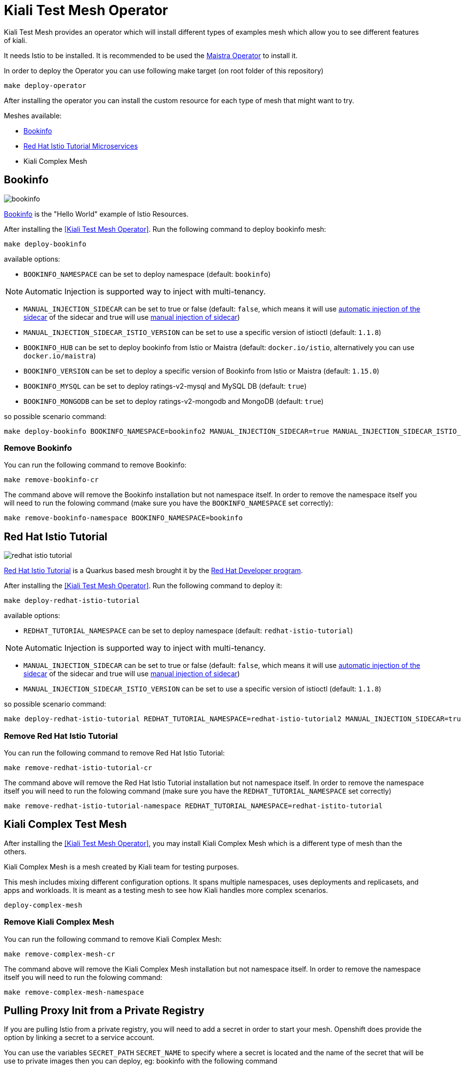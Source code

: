 
= Kiali Test Mesh Operator

Kiali Test Mesh provides an operator which will install different types of examples mesh which allow you to see different features of kiali.

It needs Istio to be installed. It is recommended to be used the link:https://github.com/Maistra/istio-operator#maistra-istio-operator][Maistra Operator] to install it.

In order to deploy the Operator you can use following make target (on root folder of this repository)

[source,shell]
----
make deploy-operator
----

After installing the operator you can install the custom resource for each type of mesh that might want to try.

Meshes available:

- link:https://preliminary.istio.io/docs/examples/bookinfo/[Bookinfo]
- link:https://github.com/redhat-developer-demos/istio-tutorial[Red Hat Istio Tutorial Microservices]
- Kiali Complex Mesh


== Bookinfo

image::images/bookinfo.png[]

link:https://preliminary.istio.io/docs/examples/bookinfo/[Bookinfo] is the "Hello World" example of Istio Resources.

After installing the <<Kiali Test Mesh Operator>>. Run the following command to deploy bookinfo mesh:

[source,shell]
----
make deploy-bookinfo
----

available options:

- `BOOKINFO_NAMESPACE` can be set to deploy namespace (default: `bookinfo`)

[NOTE]
Automatic Injection is supported way to inject with multi-tenancy.

- `MANUAL_INJECTION_SIDECAR` can be set to true or false (default: `false`, which means it will use link:https://preliminary.istio.io/docs/setup/kubernetes/additional-setup/sidecar-injection#automatic-sidecar-injection[automatic injection of the sidecar] of the sidecar and true will use link:https://preliminary.istio.io/docs/setup/kubernetes/additional-setup/sidecar-injection/#manual-sidecar-injection[manual injection of sidecar])

- `MANUAL_INJECTION_SIDECAR_ISTIO_VERSION` can be set to use a specific version of istioctl (default: `1.1.8`)


- `BOOKINFO_HUB` can be set to deploy bookinfo from Istio or Maistra (default: `docker.io/istio`, alternatively you can use `docker.io/maistra`)

- `BOOKINFO_VERSION` can be set to deploy a specific version of Bookinfo from Istio or Maistra (default: `1.15.0`)

- `BOOKINFO_MYSQL` can be set to deploy ratings-v2-mysql and MySQL DB (default: `true`)

- `BOOKINFO_MONGODB` can be set to deploy ratings-v2-mongodb and MongoDB (default: `true`)

so possible scenario command:

[source,shell]
----
make deploy-bookinfo BOOKINFO_NAMESPACE=bookinfo2 MANUAL_INJECTION_SIDECAR=true MANUAL_INJECTION_SIDECAR_ISTIO_VERSION=1.1.8 BOOKINFO_HUB=docker.io/istio BOOKINFO_VERSION=1.15.0 BOOKINFO_MYSQL=true BOOKINFO_MONGODB=true
----


=== Remove Bookinfo

You can run the following command to remove Bookinfo:

[source,shell]
----
make remove-bookinfo-cr
----

The command above will remove the Bookinfo installation but not namespace itself. In order to remove the namespace itself you will need to run the folowing command (make sure you have the `BOOKINFO_NAMESPACE` set correctly):

[source,shell]
----
make remove-bookinfo-namespace BOOKINFO_NAMESPACE=bookinfo
----



== Red Hat Istio Tutorial

image::images/redhat-istio-tutorial.png[]

link:https://github.com/redhat-developer-demos/istio-tutorial[Red Hat Istio Tutorial] is a Quarkus based mesh brought it by the link:https://developers.redhat.com/[Red Hat Developer program].

After installing the <<Kiali Test Mesh Operator>>. Run the following command to deploy it:

[source,shell]
----
make deploy-redhat-istio-tutorial
----

available options:

- `REDHAT_TUTORIAL_NAMESPACE` can be set to deploy namespace (default: `redhat-istio-tutorial`)

[NOTE]
Automatic Injection is supported way to inject with multi-tenancy.

- `MANUAL_INJECTION_SIDECAR` can be set to true or false (default: `false`, which means it will use link:https://preliminary.istio.io/docs/setup/kubernetes/additional-setup/sidecar-injection#automatic-sidecar-injection[automatic injection of the sidecar] of the sidecar and true will use link:https://preliminary.istio.io/docs/setup/kubernetes/additional-setup/sidecar-injection/#manual-sidecar-injection[manual injection of sidecar])

- `MANUAL_INJECTION_SIDECAR_ISTIO_VERSION` can be set to use a specific version of istioctl (default: `1.1.8`)


so possible scenario command:

[source,shell]
----
make deploy-redhat-istio-tutorial REDHAT_TUTORIAL_NAMESPACE=redhat-istio-tutorial2 MANUAL_INJECTION_SIDECAR=true MANUAL_INJECTION_SIDECAR_ISTIO_VERSION=1.1.8
----


=== Remove Red Hat Istio Tutorial

You can run the following command to remove Red Hat Istio Tutorial:

[source,shell]
----
make remove-redhat-istio-tutorial-cr 
----

The command above will remove the Red Hat Istio Tutorial installation but not namespace itself. In order to remove the namespace itself you will need to run the folowing command (make sure you have the `REDHAT_TUTORIAL_NAMESPACE` set correctly)

[source,shell]
----
make remove-redhat-istio-tutorial-namespace REDHAT_TUTORIAL_NAMESPACE=redhat-istito-tutorial
----


== Kiali Complex Test Mesh
After installing the <<Kiali Test Mesh Operator>>, you may install Kiali Complex Mesh which is a different type of mesh than the others.


Kiali Complex Mesh is a mesh created by Kiali team for testing purposes.

This mesh includes mixing different configuration options. It spans multiple namespaces, uses deployments and replicasets, and apps and workloads. It is meant as a testing mesh to see how Kiali handles more complex scenarios.


[source,shell]
----
deploy-complex-mesh
----

=== Remove Kiali Complex Mesh

You can run the following command to remove Kiali Complex Mesh:

[source,shell]
----
make remove-complex-mesh-cr
----

The command above will remove the Kiali Complex Mesh installation but not namespace itself. In order to remove the namespace itself you will need to run the folowing command:

[source,shell]
----
make remove-complex-mesh-namespace
----


== Pulling Proxy Init from a Private Registry

If you are pulling Istio from a private registry, you will need to add a secret in order to start your mesh. Openshift does provide the option by linking a secret to a service account.

You can use the variables `SECRET_PATH` `SECRET_NAME` to specify where a secret is located and the name of the secret that will be use to private images then you can deploy, eg: bookinfo with the following command

`make deploy-bookinfo ENABLE_SECRET=true SECRET_PATH=operator/deploy/secret.yaml SECRET_NAME=pull-secret` to deploy with secret on path `operator/deploy/secret` with secret name called `pull-secret`


== Multitenancy

If you have maistra set with multi-tenancy, you should have a link:https://github.com/Maistra/istio-operator/blob/maistra-0.12/deploy/examples/maistra_v1_servicemeshmemberroll_cr.yaml[Service Mesh Member Roll] per control plane namespace.

You can deploy the meshes with multi-tenancy by setting `ENABLE_MULTI_TENANT=true` which is default to false.


When `ENABLE_MULTI_TENANT` is set to true, it tries to find a link:https://github.com/Maistra/istio-operator/blob/maistra-0.12/deploy/examples/maistra_v1_servicemeshmemberroll_cr.yaml[Service Mesh Member Roll] named `default` and add that namespace of a mesh on into it.

You need to set `CONTROL_PLANE_NAMESPACE` (default: `istio-system`) to deploy on different control plane namespace. 

Example:

`make deploy-bookinfo ENABLE_MULTI_TENANT=true BOOKINFO_NAMESPACE=bookinfo3 CONTROL_PLANE_NAMESPACE=istio-system2` 
